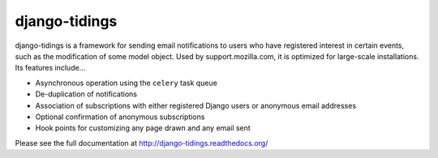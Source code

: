 ==============
django-tidings
==============

.. image:: https://img.shields.io/pypi/v/django-tidings.svg
   :target: https://pypi.python.org/pypi/django-tidings

.. image:: https://img.shields.io/travis/mozilla/django-tidings.svg
   :target: http://travis-ci.org/mozilla/django-tidings

.. image:: https://img.shields.io/coveralls/mozilla/django-tidings.svg
   :target: https://coveralls.io/github/mozilla/django-tidings

.. image:: https://readthedocs.org/projects/django-tidings/badge/?version=latest&style=plastic
   :target: http://django-tidings.readthedocs.org/en/latest/

.. Omit badges from docs

django-tidings is a framework for sending email notifications to users who have
registered interest in certain events, such as the modification of some model
object. Used by support.mozilla.com, it is optimized for large-scale
installations. Its features include...

* Asynchronous operation using the ``celery`` task queue
* De-duplication of notifications
* Association of subscriptions with either registered Django users or anonymous
  email addresses
* Optional confirmation of anonymous subscriptions
* Hook points for customizing any page drawn and any email sent

Please see the full documentation at http://django-tidings.readthedocs.org/
